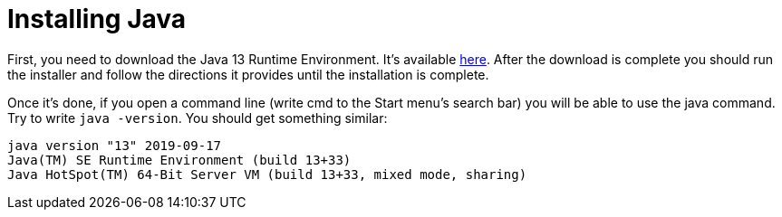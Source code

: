 = Installing Java

First, you need to download the Java 13 Runtime Environment. It's available https://www.oracle.com/technetwork/java/javase/downloads/index.html[here]. After the download is complete you should run the installer and follow the directions it provides until the installation is complete.

Once it's done, if you open a command line (write cmd to the Start menu's search bar) you will be able to use the java command. Try to write `java -version`. You should get something similar:

....
java version "13" 2019-09-17
Java(TM) SE Runtime Environment (build 13+33)
Java HotSpot(TM) 64-Bit Server VM (build 13+33, mixed mode, sharing)
....
